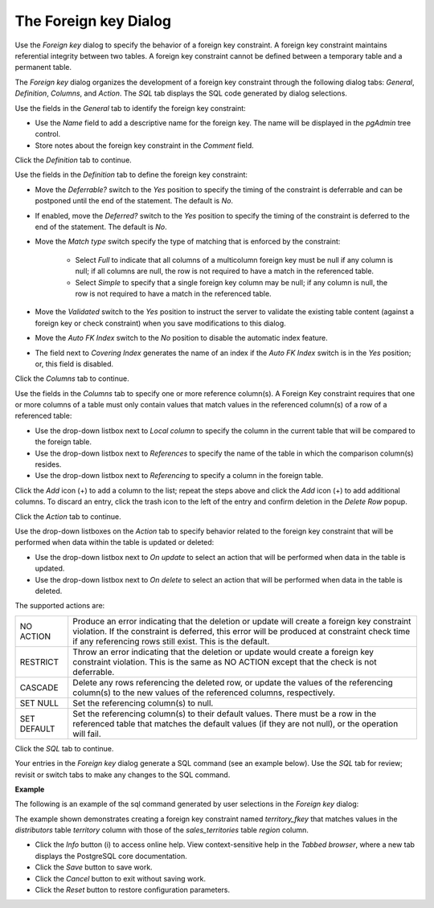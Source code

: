 .. _foreign_key_dialog:

**********************
The Foreign key Dialog
**********************

Use the *Foreign key* dialog to specify the behavior of a foreign key constraint. A foreign key constraint maintains referential integrity between two tables.  A foreign key constraint cannot be defined between a temporary table and a permanent table.

The *Foreign key* dialog organizes the development of a foreign key constraint through the following dialog tabs: *General*, *Definition*, *Columns*, and *Action*. The *SQL* tab displays the SQL code generated by dialog selections. 

.. image:: images/foreign_key_general.png

Use the fields in the *General* tab to identify the foreign key constraint:

* Use the *Name* field to add a descriptive name for the foreign key. The name will be displayed in the *pgAdmin* tree control.
* Store notes about the foreign key constraint in the *Comment* field.

Click the *Definition* tab to continue.

.. image:: images/foreign_key_definition.png

Use the fields in the *Definition* tab to define the foreign key constraint:

* Move the *Deferrable?* switch to the *Yes* position to specify the timing of the constraint is deferrable and can be postponed until the end of the statement. The default is *No*.
* If enabled, move the *Deferred?* switch to the *Yes* position to specify the timing of the constraint is deferred to the end of the statement. The default is *No*.
* Move the *Match type* switch specify the type of matching that is enforced by the constraint:  

    * Select *Full* to indicate that all columns of a multicolumn foreign key must be null if any column is null; if all columns are null, the row is not required to have a match in the referenced table.  
    * Select *Simple* to specify that a single foreign key column may be null; if any column is null, the row is not required to have a match in the referenced table.
  
* Move the *Validated* switch to the *Yes* position to instruct the server to validate the existing table content (against a foreign key or check constraint) when you save modifications to this dialog.
* Move the *Auto FK Index* switch to the *No* position to disable the automatic index feature.
* The field next to *Covering Index* generates the name of an index if the *Auto FK Index* switch is in the *Yes* position; or, this field is disabled. 

Click the *Columns* tab to continue.

.. image:: images/foreign_key_columns.png

Use the fields in the *Columns* tab to specify one or more reference column(s).  A Foreign Key constraint requires that one or more columns of a table must only contain values that match values in the referenced column(s) of a row of a referenced table:

* Use the drop-down listbox next to *Local column* to specify the column in the current table that will be compared to the foreign table.
* Use the drop-down listbox next to *References* to specify the name of the table in which the comparison column(s) resides.
* Use the drop-down listbox next to *Referencing* to specify a column in the foreign table.

Click the *Add* icon (+) to add a column to the list; repeat the steps above and click the *Add* icon (+) to add additional columns. To discard an entry, click the trash icon to the left of the entry and confirm deletion in the *Delete Row* popup.

Click the *Action* tab to continue.

.. image:: images/foreign_key_action.png

Use the drop-down listboxes on the *Action* tab to specify behavior related to the foreign key constraint that will be performed when data within the table is updated or deleted:  

* Use the drop-down listbox next to *On update* to select an action that will be performed when data in the table is updated.
* Use the drop-down listbox next to *On delete* to select an action that will be performed when data in the table is deleted.

The supported actions are:
   
+-------------+------------------------------------------------------------------------------------------------------------+
| NO ACTION   | Produce an error indicating that the deletion or update will create a foreign key constraint violation.    |
|             | If the constraint is deferred, this error will be produced at constraint check time if any referencing     |
|             | rows still exist.  This is the default.                                                                    |
+-------------+------------------------------------------------------------------------------------------------------------+
| RESTRICT    | Throw an error indicating that the deletion or update would create a foreign key constraint violation.     |
|             | This is the same as NO ACTION except that the check is not deferrable.                                     |
+-------------+------------------------------------------------------------------------------------------------------------+
| CASCADE     | Delete any rows referencing the deleted row, or update the values of the referencing column(s) to the new  |
|             | values of the referenced columns, respectively.                                                            |
+-------------+------------------------------------------------------------------------------------------------------------+
| SET NULL    | Set the referencing column(s) to null.                                                                     |
+-------------+------------------------------------------------------------------------------------------------------------+
| SET DEFAULT | Set the referencing column(s) to their default values.  There must be a row in the referenced table        |
|             | that matches the default values (if they are not null), or the operation will fail.                        |
+-------------+------------------------------------------------------------------------------------------------------------+

Click the *SQL* tab to continue.

Your entries in the *Foreign key* dialog generate a SQL command (see an example below). Use the *SQL* tab for review; revisit or switch tabs to make any changes to the SQL command. 

**Example**

The following is an example of the sql command generated by user selections in the *Foreign key* dialog: 

.. image:: images/foreign_key_sql.png

The example shown demonstrates creating a foreign key constraint named *territory_fkey* that matches values in the *distributors* table *territory* column with those of the *sales_territories* table *region* column.  
 
* Click the *Info* button (i) to access online help. View context-sensitive help in the *Tabbed browser*, where a new tab displays the PostgreSQL core documentation.
* Click the *Save* button to save work.
* Click the *Cancel* button to exit without saving work.
* Click the *Reset* button to restore configuration parameters.